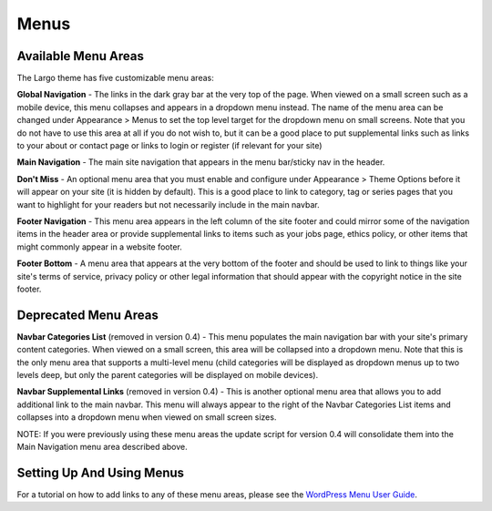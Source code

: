 Menus
=====

Available Menu Areas
--------------------

The Largo theme has five customizable menu areas:

**Global Navigation** - The links in the dark gray bar at the very top of the page. When viewed on a small screen such as a mobile device, this menu collapses and appears in a dropdown menu instead. The name of the menu area can be changed under Appearance > Menus to set the top level target for the dropdown menu on small screens. Note that you do not have to use this area at all if you do not wish to, but it can be a good place to put supplemental links such as links to your about or contact page or links to login or register (if relevant for your site)

**Main Navigation** - The main site navigation that appears in the menu bar/sticky nav in the header.

**Don't Miss** - An optional menu area that you must enable and configure under Appearance > Theme Options before it will appear on your site (it is hidden by default). This is a good place to link to category, tag or series pages that you want to highlight for your readers but not necessarily include in the main navbar.

**Footer Navigation** - This menu area appears in the left column of the site footer and could mirror some of the navigation items in the header area or provide supplemental links to items such as your jobs page, ethics policy, or other items that might commonly appear in a website footer.

**Footer Bottom** - A menu area that appears at the very bottom of the footer and should be used to link to things like your site's terms of service, privacy policy or other legal information that should appear with the copyright notice in the site footer.

Deprecated Menu Areas
---------------------

**Navbar Categories List** (removed in version 0.4) - This menu populates the main navigation bar with your site's primary content categories. When viewed on a small screen, this area will be collapsed into a dropdown menu. Note that this is the only menu area that supports a multi-level menu (child categories will be displayed as dropdown menus up to two levels deep, but only the parent categories will be displayed on mobile devices).

**Navbar Supplemental Links** (removed in version 0.4) - This is another optional menu area that allows you to add additional link to the main navbar. This menu will always appear to the right of the Navbar Categories List items and collapses into a dropdown menu when viewed on small screen sizes.

NOTE: If you were previously using these menu areas the update script for version 0.4 will consolidate them into the Main Navigation menu area described above.

Setting Up And Using Menus
--------------------------

For a tutorial on how to add links to any of these menu areas, please see the `WordPress Menu User Guide <http://codex.wordpress.org/WordPress_Menu_User_Guide>`_.
